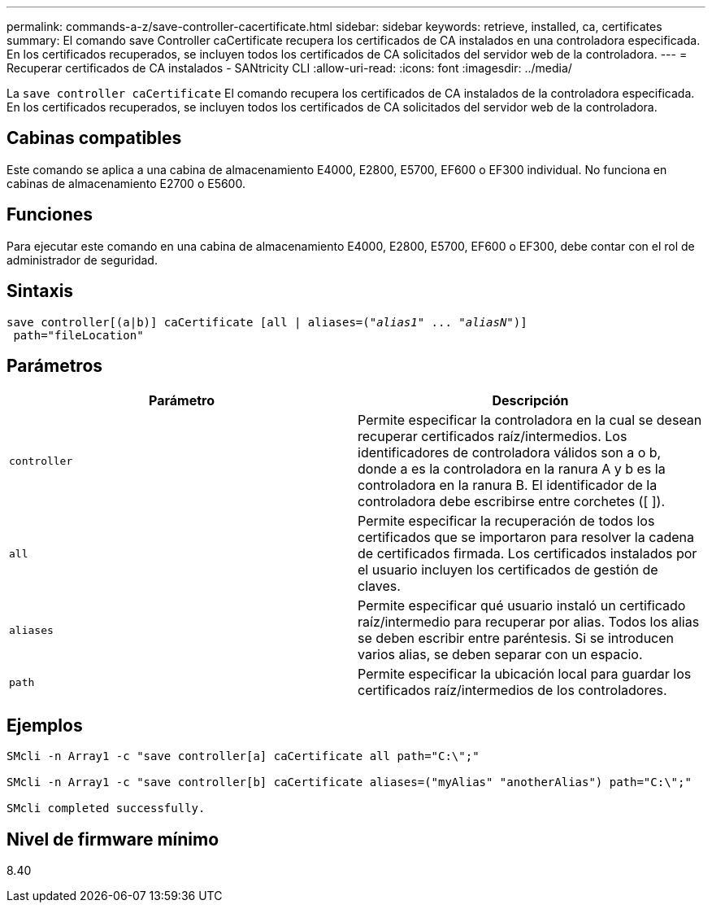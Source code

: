---
permalink: commands-a-z/save-controller-cacertificate.html 
sidebar: sidebar 
keywords: retrieve, installed, ca, certificates 
summary: El comando save Controller caCertificate recupera los certificados de CA instalados en una controladora especificada. En los certificados recuperados, se incluyen todos los certificados de CA solicitados del servidor web de la controladora. 
---
= Recuperar certificados de CA instalados - SANtricity CLI
:allow-uri-read: 
:icons: font
:imagesdir: ../media/


[role="lead"]
La `save controller caCertificate` El comando recupera los certificados de CA instalados de la controladora especificada. En los certificados recuperados, se incluyen todos los certificados de CA solicitados del servidor web de la controladora.



== Cabinas compatibles

Este comando se aplica a una cabina de almacenamiento E4000, E2800, E5700, EF600 o EF300 individual. No funciona en cabinas de almacenamiento E2700 o E5600.



== Funciones

Para ejecutar este comando en una cabina de almacenamiento E4000, E2800, E5700, EF600 o EF300, debe contar con el rol de administrador de seguridad.



== Sintaxis

[source, cli, subs="+macros"]
----

save controller[(a|b)] caCertificate [all | aliases=pass:quotes[("_alias1_" ... "_aliasN_")]]
 path="fileLocation"
----


== Parámetros

[cols="2*"]
|===
| Parámetro | Descripción 


 a| 
`controller`
 a| 
Permite especificar la controladora en la cual se desean recuperar certificados raíz/intermedios. Los identificadores de controladora válidos son a o b, donde a es la controladora en la ranura A y b es la controladora en la ranura B. El identificador de la controladora debe escribirse entre corchetes ([ ]).



 a| 
`all`
 a| 
Permite especificar la recuperación de todos los certificados que se importaron para resolver la cadena de certificados firmada. Los certificados instalados por el usuario incluyen los certificados de gestión de claves.



 a| 
`aliases`
 a| 
Permite especificar qué usuario instaló un certificado raíz/intermedio para recuperar por alias. Todos los alias se deben escribir entre paréntesis. Si se introducen varios alias, se deben separar con un espacio.



 a| 
`path`
 a| 
Permite especificar la ubicación local para guardar los certificados raíz/intermedios de los controladores.

|===


== Ejemplos

[listing]
----

SMcli -n Array1 -c "save controller[a] caCertificate all path="C:\";"

SMcli -n Array1 -c "save controller[b] caCertificate aliases=("myAlias" "anotherAlias") path="C:\";"

SMcli completed successfully.
----


== Nivel de firmware mínimo

8.40
